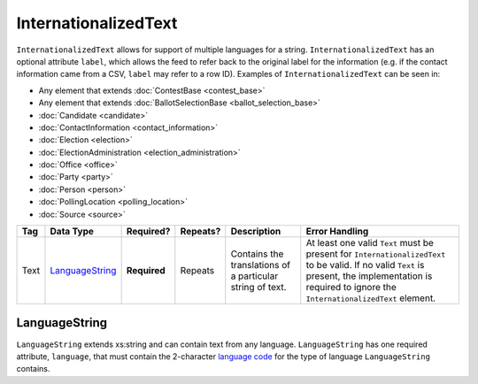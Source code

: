 .. This file is auto-generated.  Do not edit it by hand!

.. _xml-multi-internationalized-text:

InternationalizedText
=====================

``InternationalizedText`` allows for support of multiple languages for a string.
``InternationalizedText`` has an optional attribute ``label``, which allows the feed to refer
back to the original label for the information (e.g. if the contact information came from a
CSV, ``label`` may refer to a row ID). Examples of ``InternationalizedText`` can be seen in:

* Any element that extends :doc:`ContestBase <contest_base>`

* Any element that extends :doc:`BallotSelectionBase <ballot_selection_base>`

* :doc:`Candidate <candidate>`

* :doc:`ContactInformation <contact_information>`

* :doc:`Election <election>`

* :doc:`ElectionAdministration <election_administration>`

* :doc:`Office <office>`

* :doc:`Party <party>`

* :doc:`Person <person>`

* :doc:`PollingLocation <polling_location>`

* :doc:`Source <source>`

+--------------+-------------------+--------------+--------------+------------------------------------------+------------------------------------------+
| Tag          | Data Type         | Required?    | Repeats?     | Description                              | Error Handling                           |
+==============+===================+==============+==============+==========================================+==========================================+
| Text         | `LanguageString`_ | **Required** | Repeats      | Contains the translations of a           | At least one valid ``Text`` must be      |
|              |                   |              |              | particular string of text.               | present for ``InternationalizedText`` to |
|              |                   |              |              |                                          | be valid. If no valid ``Text`` is        |
|              |                   |              |              |                                          | present, the implementation is required  |
|              |                   |              |              |                                          | to ignore the ``InternationalizedText``  |
|              |                   |              |              |                                          | element.                                 |
+--------------+-------------------+--------------+--------------+------------------------------------------+------------------------------------------+


.. _xml-multi-language-string:

LanguageString
--------------

``LanguageString`` extends xs:string and can contain text from any language. ``LanguageString``
has one required attribute, ``language``, that must contain the 2-character `language code`_ for the
type of language ``LanguageString`` contains.

.. _`language code`: http://en.wikipedia.org/wiki/List_of_ISO_639-1_codes

.. code-block:: xml
   :linenos:

   <BallotTitle>
      <Text language="en">Retention of Supreme Court Justice</Text>
      <Text language="es">La retención de juez de la Corte Suprema</Text>
   </BallotTitle>
